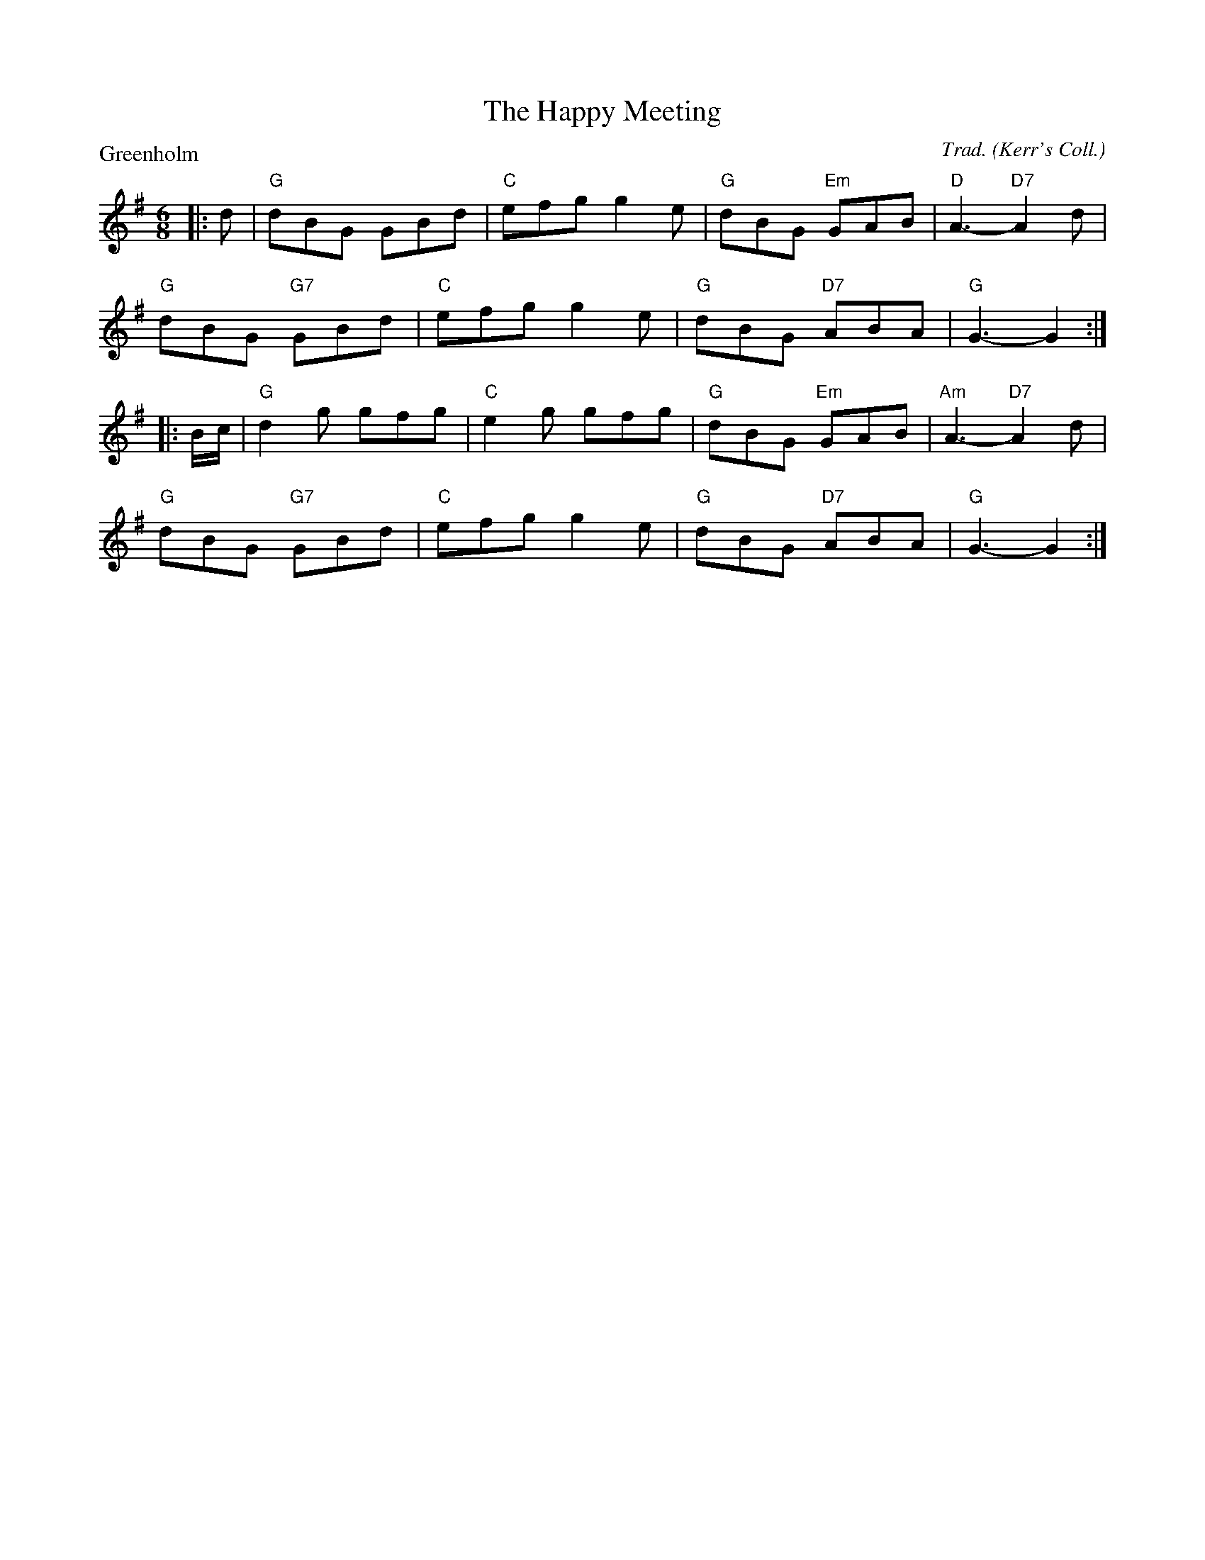 X:2909
T:The Happy Meeting
P:Greenholm
C:Trad. (Kerr's Coll.)
R:Jig (8x32)
B:RSCDS 29-9
Z:Anselm Lingnau <anselm@strathspey.org>
M:6/8
L:1/8
K:G
|:d|"G"dBG GBd|"C"efg g2e|"G"dBG "Em"GAB|"D"A3- "D7"A2d|
    "G"dBG "G7"GBd|"C"efg g2e|"G"dBG "D7"ABA|"G"G3-G2:|
|:B/c/|"G"d2g gfg|"C"e2g gfg|"G"dBG "Em"GAB|"Am"A3- "D7"A2d|
    "G"dBG "G7"GBd|"C"efg g2e|"G"dBG "D7"ABA|"G"G3-G2:|
